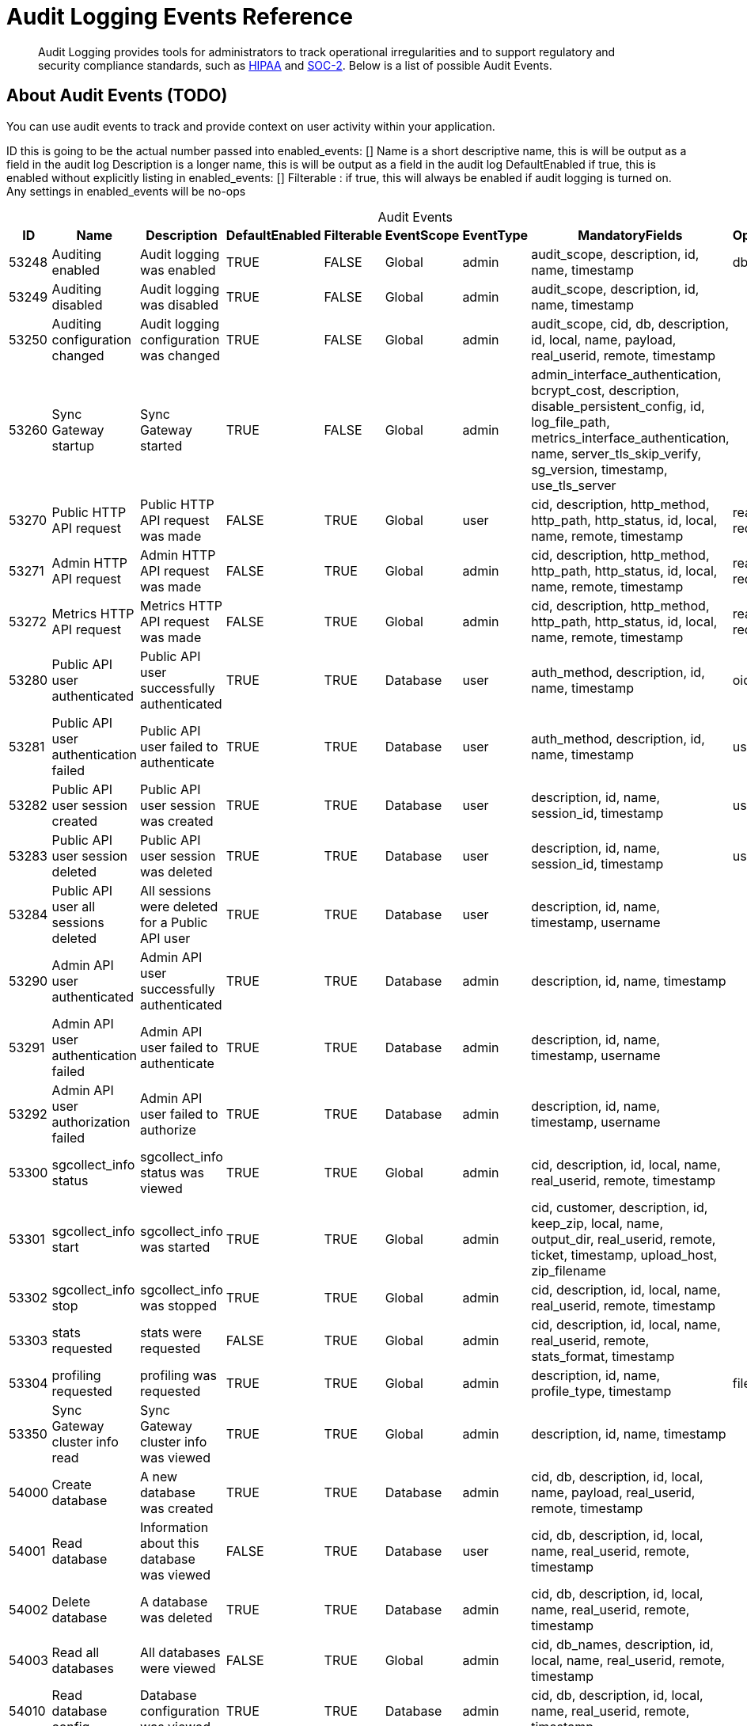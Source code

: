 = Audit Logging Events Reference
:page-edition: Enterprise
:description: Audit Logging provides tools for administrators to track operational irregularities and to support regulatory and security compliance standards, such as link:https://www.hhs.gov/hipaa/index.html[HIPAA] and link:https://soc2.co.uk/soc2[SOC-2]. Below is a list of possible Audit Events. 


[abstract]
{description}

== About Audit Events (TODO)

You can use audit events to track and provide context on user activity within your application. 

ID this is going to be the actual number passed into enabled_events: []
Name is a short descriptive name, this is will be output as a field in the audit log
Description is a longer name, this is will be output as a field in the audit log
DefaultEnabled if true, this is enabled without explicitly listing in enabled_events: []
Filterable : if true, this will always be enabled if audit logging is turned on. Any settings in enabled_events will be no-ops

[caption=]
.Audit Events
[cols="9*"]
|===
|ID |Name |Description |DefaultEnabled |Filterable |EventScope |EventType |MandatoryFields	|OptionalFields

|53248	
|Auditing enabled	
|Audit logging was enabled	
|TRUE	
|FALSE	
|Global	
|admin	
|audit_scope, description, id, name, timestamp
|db

|53249	
|Auditing disabled	
|Audit logging was disabled	
|TRUE	
|FALSE	
|Global	
|admin	
|audit_scope, description, id, name, timestamp
|	

|53250	
|Auditing configuration changed	
|Audit logging configuration was changed	
|TRUE	
|FALSE	
|Global	
|admin	
|audit_scope, cid, db, description, id, local, name, payload, real_userid, remote, timestamp
|	

|53260	
|Sync Gateway startup	
|Sync Gateway started	
|TRUE	
|FALSE	
|Global	
|admin	
|admin_interface_authentication, bcrypt_cost, description, disable_persistent_config, id, log_file_path, metrics_interface_authentication, name, server_tls_skip_verify, sg_version, timestamp, use_tls_server
|	

|53270	
|Public HTTP API request	
|Public HTTP API request was made	
|FALSE	
|TRUE	
|Global	
|user	
|cid, description, http_method, http_path, http_status, id, local, name, remote, timestamp	
|real_userid, request_body

|53271	
|Admin HTTP API request	
|Admin HTTP API request was made	
|FALSE	
|TRUE	
|Global	
|admin	
|cid, description, http_method, http_path, http_status, id, local, name, remote, timestamp
|real_userid, request_body

|53272	
|Metrics HTTP API request	
|Metrics HTTP API request was made	
|FALSE	
|TRUE	
|Global	
|admin	
|cid, description, http_method, http_path, http_status, id, local, name, remote, timestamp	
|real_userid, request_body

|53280	
|Public API user authenticated	
|Public API user successfully authenticated	
|TRUE	
|TRUE	
|Database	
|user	
|auth_method, description, id, name, timestamp	
|oidc_issuer

|53281	
|Public API user authentication failed	
|Public API user failed to authenticate	
|TRUE	
|TRUE	
|Database	
|user	
|auth_method, description, id, name, timestamp	
|username

|53282	
|Public API user session created	
|Public API user session was created	
|TRUE	
|TRUE	
|Database	
|user	
|description, id, name, session_id, timestamp	
|username

|53283	
|Public API user session deleted	
|Public API user session was deleted	
|TRUE	
|TRUE	
|Database	
|user	
|description, id, name, session_id, timestamp	
|username

|53284	
|Public API user all sessions deleted	
|All sessions were deleted for a Public API user	
|TRUE	
|TRUE	
|Database	
|user	
|description, id, name, timestamp, username	
|

|53290	
|Admin API user authenticated	
|Admin API user successfully authenticated	
|TRUE	
|TRUE	
|Database	
|admin	
|description, id, name, timestamp
|	

|53291	
|Admin API user authentication failed	
|Admin API user failed to authenticate	
|TRUE	
|TRUE	
|Database	
|admin	
|description, id, name, timestamp, username
|	

|53292	
|Admin API user authorization failed	
|Admin API user failed to authorize	
|TRUE	
|TRUE	
|Database	
|admin	
|description, id, name, timestamp, username
|	

|53300	
|sgcollect_info status	
|sgcollect_info status was viewed	
|TRUE	
|TRUE	
|Global	
|admin	
|cid, description, id, local, name, real_userid, remote, timestamp
|	

|53301	
|sgcollect_info start	
|sgcollect_info was started	
|TRUE	
|TRUE	
|Global	
|admin	
|cid, customer, description, id, keep_zip, local, name, output_dir, real_userid, remote, ticket, timestamp, upload_host, zip_filename
|	

|53302	
|sgcollect_info stop	
|sgcollect_info was stopped	
|TRUE	
|TRUE	
|Global	
|admin	
|cid, description, id, local, name, real_userid, remote, timestamp	
|

|53303	
|stats requested	
|stats were requested	
|FALSE	
|TRUE	
|Global	
|admin	
|cid, description, id, local, name, real_userid, remote, stats_format, timestamp
|	

|53304	
|profiling requested	
|profiling was requested	
|TRUE	
|TRUE	
|Global	
|admin	
|description, id, name, profile_type, timestamp	
|filename

|53350	
|Sync Gateway cluster info read	
|Sync Gateway cluster info was viewed	
|TRUE	
|TRUE	
|Global	
|admin	
|description, id, name, timestamp
|	

|54000	
|Create database	
|A new database was created	
|TRUE	
|TRUE	
|Database	
|admin	
|cid, db, description, id, local, name, payload, real_userid, remote, timestamp	
|

|54001	
|Read database	
|Information about this database was viewed	
|FALSE	
|TRUE	
|Database	
|user	
|cid, db, description, id, local, name, real_userid, remote, timestamp
|	

|54002	
|Delete database	
|A database was deleted	
|TRUE	
|TRUE	
|Database	
|admin	
|cid, db, description, id, local, name, real_userid, remote, timestamp
|	

|54003	
|Read all databases	
|All databases were viewed	
|FALSE	
|TRUE	
|Global	
|admin	
|cid, db_names, description, id, local, name, real_userid, remote, timestamp
|	

|54010	
|Read database config	
|Database configuration was viewed	
|TRUE	
|TRUE	
|Database	
|admin	
|cid, db, description, id, local, name, real_userid, remote, timestamp
|	

|54011	
|Update database config	
|Database configuration was updated	
|TRUE	
|TRUE	
|Database	
|admin	
|cid, db, description, id, local, name, payload, real_userid, remote, timestamp	
|

|54020	
|Database offline	
|Database was taken offline	
|TRUE	
|TRUE	
|Database	
|admin	
|cid, db, description, id, local, name, real_userid, remote, timestamp	
|

|54021	
|Database online	
|Database was brought online	
|TRUE	
|TRUE	
|Database	
|admin	
|cid, db, description, id, local, name, real_userid, remote, timestamp
|	

|54030	
|Database compaction status	
|Database compaction status was viewed	
|TRUE	
|TRUE	
|Database	
|admin	
|cid, db, description, id, local, name, real_userid, remote, timestamp, type
|	

|54031	
|Database attachment compaction start	
|Database attachment compaction was started	
|TRUE	
|TRUE	
|Database	
|admin	
|cid, db, description, id, local, name, real_userid, remote, timestamp, type	
|dry_run, reset

|54032	
|Database compaction stop	
|Database compaction was stopped	
|TRUE	
|TRUE	
|Database	
|admin	
|cid, db, description, id, local, name, real_userid, remote, timestamp, type
|	

|54040	
|Database resync status
|Database resync status was viewed	
|FALSE	
|TRUE	
|Database	
|admin	
|cid, db, description, id, local, name, real_userid, remote, timestamp
|	

|54041	
|Database resync start	
|Database resync was started	
|TRUE	
|TRUE	
|Database	
|admin	
|cid, collections, db, description, id, local, name, real_userid, regenerate_sequences, remote, reset, timestamp
|

|54042	
|Database resync stop	
|Database resync was stopped	
|TRUE	
|TRUE	
|Database	
|admin	
|cid, db, description, id, local, name, real_userid, remote, timestamp
|

|54043	
|Post-upgrade	
|Post-upgrade was run for Sync Gateway databases	
|TRUE	
|TRUE	
|Global	
|admin	
|cid, description, id, local, name, preview, real_userid, remote, timestamp
|	

|54044	
|Database repair	
|Database repair was run	
|TRUE	
|TRUE	
|Database	
|admin	
|cid, db, description, id, local, name, real_userid, remote, timestamp
|

|54045	
|Database flush	
|Database flush was run	
|TRUE	
|TRUE	
|Database	
|admin	
|cid, db, description, id, local, name, real_userid, remote, timestamp
|

|54100	
|Create user	
|A new user was created	
|TRUE	
|TRUE	
|Database	
|admin	
|channels, db, description, id, name, roles, timestamp, username
|

|54101	
|Read user	
|Information about this user was viewed	
|TRUE	
|TRUE	
|Database	
|admin	
|db, description, id, name, timestamp, username	
|

|54102	
|Update user	
|User was updated	
|TRUE	
|TRUE	
|Database	
|admin	
|channels, db, description, id, name, roles, timestamp, username
|	

|54103	
|Delete user	
|User was deleted	
|TRUE	
|TRUE	
|Database	
|admin	
|db, description, id, name, timestamp, username	
|

|54104	
|Read all users	
|List of all users was viewed	
|TRUE	
|TRUE	
|Database	
|admin	
|db, description, id, name, name_only, timestamp	
|limit

|54110	
|Create role	
|A new role was created	
|TRUE	
|TRUE	
|Database	
|admin	
|admin_channels, db, description, id, name, role, timestamp
|

|54111	
|Read role	
|Information about this role was viewed	
|TRUE	
|TRUE	
|Database	
|admin	
|db, description, id, name, role, timestamp
|	

|54112	
|Update role	
|Role was updated	
|TRUE	
|TRUE	
|Database	
|admin	
|admin_channels, db, description, id, name, role, timestamp	
|

|54113	
|Delete role	
|Role was deleted	
|TRUE	
|TRUE	
|Database	
|admin	
|db, description, id, name, role, timestamp
|

|54114	
|Read all roles	
|List of all roles was viewed	
|TRUE	
|TRUE	
|Database	
|admin	
|db, description, id, include_deleted, name, timestamp	
|limit

|54200	
|Changes feed started	
|Changes feed was started	
|TRUE	
|TRUE	
|Database	
|data	
|cid, db, description, id, ks, local, name, real_userid, remote, since, timestamp	
|channels, doc_ids, feed_type, filter, include_docs

|54300	
|Replication connect	
|A replication client connected	
|TRUE	
|TRUE	
|Database	
|user	
|cid, client_type, db, description, id, local, name, real_userid, remote, timestamp	
|client_version

|54301	
|Replication disconnect	
|A replication client disconnected	
|TRUE	
|TRUE	
|Database	
|user	
|cid, client_type, db, description, id, local, name, real_userid, remote, timestamp	
|

|54400	
|Create Inter-Sync Gateway Replication	
|A new Inter-Sync Gateway Replication was created	
|TRUE	
|TRUE	
|Database	
|admin	
|cid, db, description, id, local, name, payload, real_userid, remote, replication_id, timestamp
|	

|54401	
|Read Inter-Sync Gateway Replication	
|Information about this Inter-Sync Gateway Replication was viewed	
|TRUE	
|TRUE	
|Database	
|admin	
|cid, db, description, id, local, name, real_userid, remote, replication_id, timestamp
|	

|54402	
|Update Inter-Sync Gateway Replication	
|Inter-Sync Gateway Replication was updated	
|TRUE	
|TRUE	
|Database	
|admin	
|cid, db, description, id, local, name, payload, real_userid, remote, replication_id, timestamp
|

|54403	
|Delete Inter-Sync Gateway Replication	
|Inter-Sync Gateway Replication was deleted	
|TRUE	
|TRUE	
|Database	
|admin	
|cid, db, description, id, local, name, real_userid, remote, replication_id, timestamp
|	

|54410	
|Inter-Sync Gateway Replication status	
|Inter-Sync Gateway Replication status was document viewed	
|FALSE	
|TRUE	
|Database	
|admin	
|cid, db, description, id, local, name, real_userid, remote, replication_id, timestamp
|

|54411	
|Inter-Sync Gateway Replication start	
|Inter-Sync Gateway Replication was started	
|TRUE	
|TRUE	
|Database	
|admin	
|cid, db, description, id, local, name, real_userid, remote, replication_id, timestamp
|

|54412	
|Inter-Sync Gateway Replication stop	
|Inter-Sync Gateway Replication was stopped	
|TRUE	
|TRUE	
|Database	
|admin	
|cid, db, description, id, local, name, real_userid, remote, replication_id, timestamp
|	

|54413	
|Inter-Sync Gateway Replication reset	
|Inter-Sync Gateway Replication was reset	
|TRUE	
|TRUE	
|Database	
|admin	
|cid, db, description, id, local, name, real_userid, remote, replication_id, timestamp
|	

|54420	
|All Inter-Sync Gateway Replication status	
|All Inter-Sync Gateway Replication statuses were viewed	
|FALSE	
|TRUE	
|Database	
|admin	
|cid, db, description, id, local, name, real_userid, remote, timestamp
|	

|54421	
|Read all Inter-Sync Gateway Replications	
|All Inter-Sync Gateway Replications were viewed	
|TRUE	
|TRUE	
|Database	
|admin	
|cid, db, description, id, local, name, real_userid, remote, timestamp
|

|55000	
|Create document	
|A new document was created	
|FALSE	
|TRUE	
|Database	
|data	
|db, description, doc_id, doc_version, id, ks, name, real_userid, timestamp	
|cid, local, remote

|55001	
|Read document	
|A document was viewed	
|FALSE	
|TRUE	
|Database	
|data	
|db, description, doc_id, doc_version, id, ks, name, real_userid, timestamp	
|cid, local, remote

|55002	
|Update document	
|A document was updated	
|FALSE	
|TRUE	
|Database	
|data	
|db, description, doc_id, doc_version, id, ks, name, real_userid, timestamp	
|cid, local, remote

|55003	
|Delete document	
|A document was deleted	
|FALSE	
|TRUE	
|Database	
|data	
|db, description, doc_id, id, ks, name, real_userid, timestamp	
|cid, doc_version, local, purged, remote

|55004	
|Read document metadata	
|Document metadata was viewed	
|FALSE	
|TRUE	
|Database	
|data	
|cid, db, description, doc_id, id, ks, local, name, real_userid, remote, timestamp
|	

|55005	
|Import document	
|A document was imported	
|FALSE	
|TRUE	
|Database	
|data	
|db, description, doc_id, doc_version, id, ks, name, timestamp
|	

|55006	
|Resync document	
|A document was resynced	
|FALSE	
|TRUE	
|Database	
|data	
|db, description, doc_id, doc_version, id, ks, name, timestamp
|	

|55007	
|Revoke document	
|A document revocation request was sent to a client	
|FALSE	
|TRUE	
|Database	
|data	
|db, description, doc_id, doc_version, id, ks, name, timestamp
|

|55010	
|Create attachment	
|A new attachment was created	
|FALSE	
|TRUE	
|Database	
|data	
|attachment_id, db, description, doc_id, doc_version, id, ks, name, real_userid, timestamp	
|cid, local, remote

|55011	
|Read attachment	
|An attachment was viewed	
|FALSE	
|TRUE	
|Database	
|data	
|attachment_id, db, description, doc_id, doc_version, id, ks, name, real_userid, timestamp	
|cid, local, remote

|55012	
|Update attachment	
|An attachment was updated	
|FALSE	
|TRUE	
|Database	
|data	
|attachment_id, db, description, doc_id, doc_version, id, ks, name, real_userid, timestamp	
|cid, local, remote

|55013	
|Delete attachment	
|An attachment was deleted	
|FALSE	
|TRUE	
|Database	
|data	
|attachment_id, db, description, doc_id, id, ks, name, real_userid, timestamp	
|cid, doc_version, local, remote

|===

== See Also 

* xref:audit-logging.adoc[]

* xref:manage-audit-logs.adoc[]

* xref:sgcollect-info.adoc[]

* xref:rest-api-admin.adoc[]

* xref:rest_api_admin_static.adoc[]
